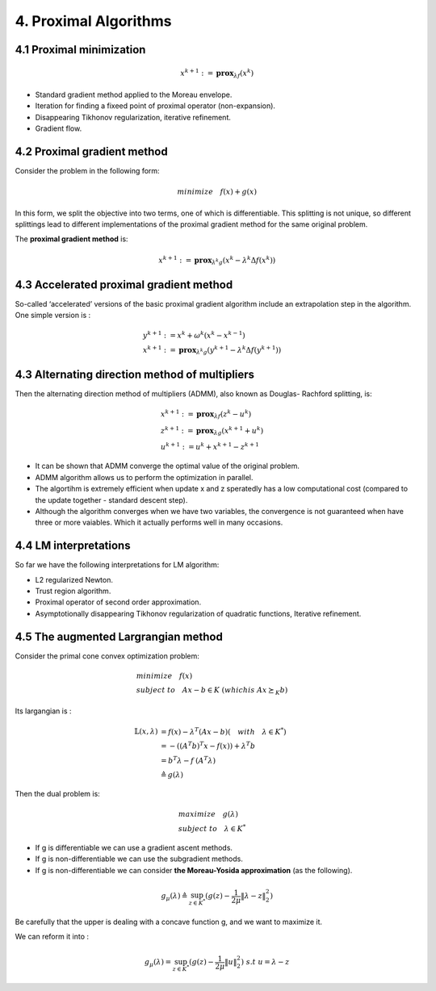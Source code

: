 4. Proximal Algorithms
=================================

4.1 Proximal minimization
-----------------------

.. math::
  x^{k+1} := \mathbf{prox}_{\lambda f}(x^{k})


* Standard gradient method applied to the Moreau envelope.
* Iteration for finding a fixeed point of proximal operator (non-expansion).
* Disappearing Tikhonov regularization, iterative refinement.
* Gradient flow.

4.2 Proximal gradient method
-------------------------------

Consider the problem in the following form:

.. math::
  minimize \quad f(x) + g(x)

In this form, we split the objective into two terms, one of which is differentiable. This splitting
is not unique, so different splittings lead to different implementations of the proximal gradient method for the same original problem.

The **proximal gradient method** is:

.. math::
  x^{k+1} := \mathbf{prox}_{\lambda^{k} g} (x^{k} - \lambda^{k} \Delta f(x^{k}))


4.3 Accelerated proximal gradient method
-----------------------------------
So-called ‘accelerated’ versions of the basic proximal gradient algorithm
include an extrapolation step in the algorithm. One simple version is :

.. math::
  \begin{align*}
  &y^{k+1} := x^{k} + \omega^{k}(x^{k} - x^{k-1}) \\
  &x^{k+1} := \mathbf{prox}_{\lambda^{k} g} (y^{k+1} - \lambda^{k} \Delta f(y^{k+1}))
  \end{align*}

4.3 Alternating direction method of multipliers
-------------------------------------

Then the alternating direction method of multipliers (ADMM), also known as Douglas-
Rachford splitting, is:

.. math::
  \begin{align*}
  &x^{k+1}:=\mathbf{prox}_{\lambda f}(z^{k} - u^{k}) \\
  &z^{k+1}:=\mathbf{prox}_{\lambda g}(x^{k+1} + u^{k}) \\
  &u^{k+1} := u^{k} + x^{k+1} - z^{k+1}
  \end{align*}


* It can be shown that ADMM converge the optimal value of the original problem.
* ADMM algorithm allows us to perform the optimization in parallel.
* The algortihm is extremely efficient when update x and z speratedly has a low computational cost (compared to the update together - standard descent step).
* Although the algorithm converges when we have two variables, the convergence is not guaranteed when have three or more vaiables. Which it actually performs well in many occasions.

4.4 LM interpretations
--------------------------

So far we have the following interpretations for LM algorithm:

* L2 regularized Newton.
* Trust region algorithm.
* Proximal operator of second order approximation.
* Asymptotionally disappearing Tikhonov regularization of quadratic functions, Iterative refinement.

4.5 The augmented Largrangian method
----------------------------------

Consider the primal cone convex optimization problem:

.. math::
  \begin{align*}
  &minimize \quad f(x) \\
  & subject \ to \quad Ax- b \in K \ (which is \ Ax\succeq_{K}b)
  \end{align*}

Its largangian is :

.. math::
  \begin{align*}
  \mathbb{L}(x, \lambda) &= f(x) - \lambda^{T}(Ax- b) (\quad with \quad \lambda \in K^{*}) \\
  & = - ((A^{T}b)^{T}x - f(x)) + \lambda^{T}b \\
  & = b^{T} \lambda - f^{&}(A^{T} \lambda) \\
  & \triangleq g(\lambda)
  \end{align*}

Then the dual problem is:

.. math::
  \begin{align*}
  &maximize \quad g(\lambda) \\
  & subject \ to \quad \lambda \in K^{*}
  \end{align*}

* If g is differentiable we can use a gradient ascent methods.
* If g is non-differentiable we can use the subgradient methods.
* If g is non-differentiable we can consider **the Moreau-Yosida approximation** (as the following).

.. math::
  g_{\mu}(\lambda) \triangleq \sup_{z\in K^{*}}(g(z) - \frac{1}{2\mu}\|\lambda-z\|^{2}_{2})

Be carefully that the upper is dealing with a concave function g, and we want to maximize it.

We can reform it into :

.. math::
  g_{\mu}(\lambda) = \sup_{z\in K^{*}}(g(z) - \frac{1}{2\mu}\|u\|^{2}_{2}) \ s.t \ u = \lambda-z

